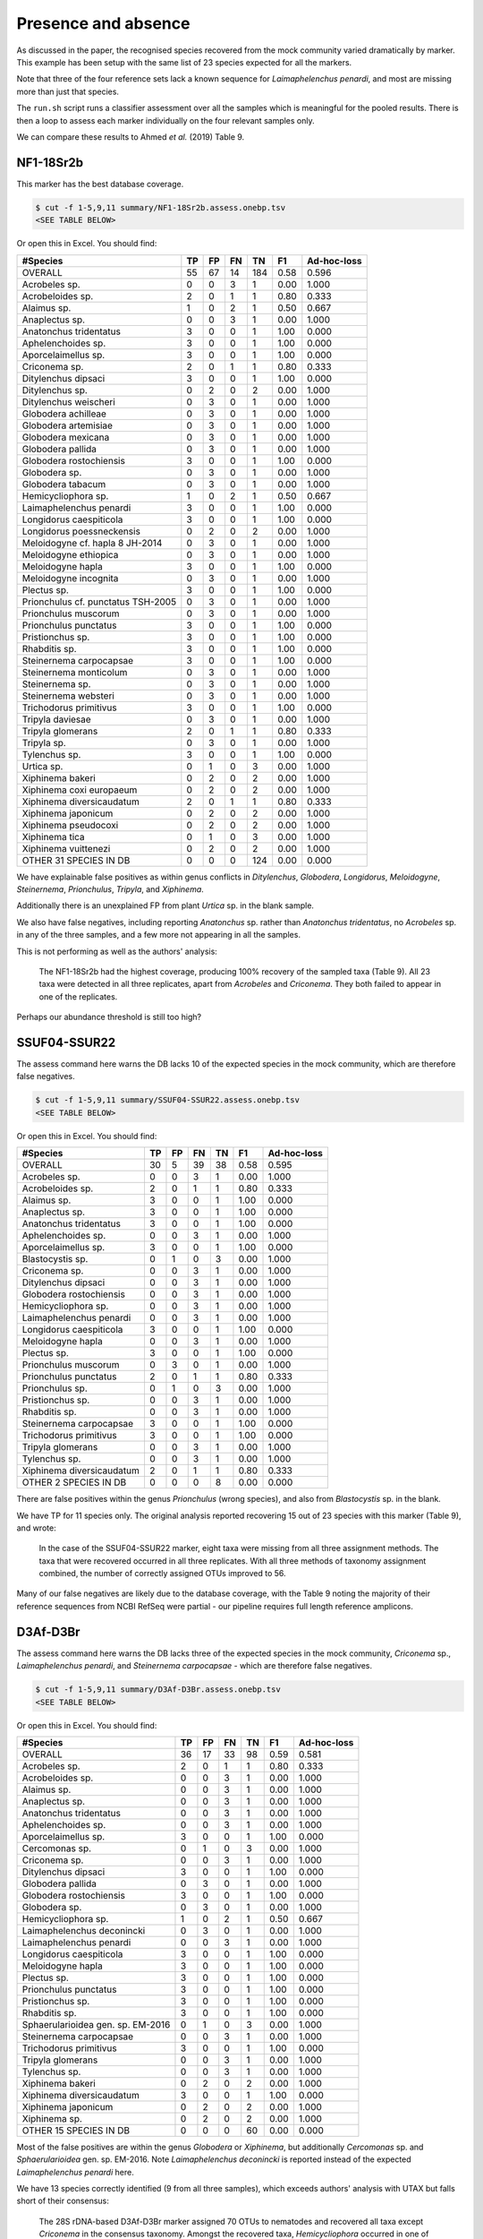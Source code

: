 Presence and absence
====================

As discussed in the paper, the recognised species recovered from the mock
community varied dramatically by marker. This example has been setup with
the same list of 23 species expected for all the markers.

Note that three of the four reference sets lack a known sequence for
*Laimaphelenchus penardi*, and most are missing more than just that species.

The ``run.sh`` script runs a classifier assessment over all the samples which
is meaningful for the pooled results. There is then a loop to assess each
marker individually on the four relevant samples only.

We can compare these results to Ahmed *et al.* (2019) Table 9.

NF1-18Sr2b
----------

This marker has the best database coverage.

.. code:: console

    $ cut -f 1-5,9,11 summary/NF1-18Sr2b.assess.onebp.tsv
    <SEE TABLE BELOW>

Or open this in Excel. You should find:

================================== == == == === ==== ===========
#Species                           TP FP FN TN  F1   Ad-hoc-loss
================================== == == == === ==== ===========
OVERALL                            55 67 14 184 0.58 0.596
Acrobeles sp.                      0  0  3  1   0.00 1.000
Acrobeloides sp.                   2  0  1  1   0.80 0.333
Alaimus sp.                        1  0  2  1   0.50 0.667
Anaplectus sp.                     0  0  3  1   0.00 1.000
Anatonchus tridentatus             3  0  0  1   1.00 0.000
Aphelenchoides sp.                 3  0  0  1   1.00 0.000
Aporcelaimellus sp.                3  0  0  1   1.00 0.000
Criconema sp.                      2  0  1  1   0.80 0.333
Ditylenchus dipsaci                3  0  0  1   1.00 0.000
Ditylenchus sp.                    0  2  0  2   0.00 1.000
Ditylenchus weischeri              0  3  0  1   0.00 1.000
Globodera achilleae                0  3  0  1   0.00 1.000
Globodera artemisiae               0  3  0  1   0.00 1.000
Globodera mexicana                 0  3  0  1   0.00 1.000
Globodera pallida                  0  3  0  1   0.00 1.000
Globodera rostochiensis            3  0  0  1   1.00 0.000
Globodera sp.                      0  3  0  1   0.00 1.000
Globodera tabacum                  0  3  0  1   0.00 1.000
Hemicycliophora sp.                1  0  2  1   0.50 0.667
Laimaphelenchus penardi            3  0  0  1   1.00 0.000
Longidorus caespiticola            3  0  0  1   1.00 0.000
Longidorus poessneckensis          0  2  0  2   0.00 1.000
Meloidogyne cf. hapla 8 JH-2014    0  3  0  1   0.00 1.000
Meloidogyne ethiopica              0  3  0  1   0.00 1.000
Meloidogyne hapla                  3  0  0  1   1.00 0.000
Meloidogyne incognita              0  3  0  1   0.00 1.000
Plectus sp.                        3  0  0  1   1.00 0.000
Prionchulus cf. punctatus TSH-2005 0  3  0  1   0.00 1.000
Prionchulus muscorum               0  3  0  1   0.00 1.000
Prionchulus punctatus              3  0  0  1   1.00 0.000
Pristionchus sp.                   3  0  0  1   1.00 0.000
Rhabditis sp.                      3  0  0  1   1.00 0.000
Steinernema carpocapsae            3  0  0  1   1.00 0.000
Steinernema monticolum             0  3  0  1   0.00 1.000
Steinernema sp.                    0  3  0  1   0.00 1.000
Steinernema websteri               0  3  0  1   0.00 1.000
Trichodorus primitivus             3  0  0  1   1.00 0.000
Tripyla daviesae                   0  3  0  1   0.00 1.000
Tripyla glomerans                  2  0  1  1   0.80 0.333
Tripyla sp.                        0  3  0  1   0.00 1.000
Tylenchus sp.                      3  0  0  1   1.00 0.000
Urtica sp.                         0  1  0  3   0.00 1.000
Xiphinema bakeri                   0  2  0  2   0.00 1.000
Xiphinema coxi europaeum           0  2  0  2   0.00 1.000
Xiphinema diversicaudatum          2  0  1  1   0.80 0.333
Xiphinema japonicum                0  2  0  2   0.00 1.000
Xiphinema pseudocoxi               0  2  0  2   0.00 1.000
Xiphinema tica                     0  1  0  3   0.00 1.000
Xiphinema vuittenezi               0  2  0  2   0.00 1.000
OTHER 31 SPECIES IN DB             0  0  0  124 0.00 0.000
================================== == == == === ==== ===========

We have explainable false positives as within genus conflicts in
*Ditylenchus*, *Globodera*, *Longidorus*, *Meloidogyne*, *Steinernema*,
*Prionchulus*, *Tripyla*, and *Xiphinema*.

Additionally there is an unexplained FP from plant *Urtica* sp. in the blank
sample.

We also have false negatives, including reporting *Anatonchus* sp. rather than
*Anatonchus tridentatus*, no *Acrobeles* sp. in any of the three samples, and
a few more not appearing in all the samples.

This is not performing as well as the authors' analysis:

    The NF1-18Sr2b had the highest coverage, producing 100% recovery of the
    sampled taxa (Table 9). All 23 taxa were detected in all three replicates,
    apart from *Acrobeles* and *Criconema*. They both failed to appear in one
    of the replicates.

Perhaps our abundance threshold is still too high?

SSUF04-SSUR22
-------------

The assess command here warns the DB lacks 10 of the expected species in
the mock community, which are therefore false negatives.

.. code:: console

    $ cut -f 1-5,9,11 summary/SSUF04-SSUR22.assess.onebp.tsv
    <SEE TABLE BELOW>

Or open this in Excel. You should find:

========================= == == == == ==== ===========
#Species                  TP FP FN TN F1   Ad-hoc-loss
========================= == == == == ==== ===========
OVERALL                   30 5  39 38 0.58 0.595
Acrobeles sp.             0  0  3  1  0.00 1.000
Acrobeloides sp.          2  0  1  1  0.80 0.333
Alaimus sp.               3  0  0  1  1.00 0.000
Anaplectus sp.            3  0  0  1  1.00 0.000
Anatonchus tridentatus    3  0  0  1  1.00 0.000
Aphelenchoides sp.        0  0  3  1  0.00 1.000
Aporcelaimellus sp.       3  0  0  1  1.00 0.000
Blastocystis sp.          0  1  0  3  0.00 1.000
Criconema sp.             0  0  3  1  0.00 1.000
Ditylenchus dipsaci       0  0  3  1  0.00 1.000
Globodera rostochiensis   0  0  3  1  0.00 1.000
Hemicycliophora sp.       0  0  3  1  0.00 1.000
Laimaphelenchus penardi   0  0  3  1  0.00 1.000
Longidorus caespiticola   3  0  0  1  1.00 0.000
Meloidogyne hapla         0  0  3  1  0.00 1.000
Plectus sp.               3  0  0  1  1.00 0.000
Prionchulus muscorum      0  3  0  1  0.00 1.000
Prionchulus punctatus     2  0  1  1  0.80 0.333
Prionchulus sp.           0  1  0  3  0.00 1.000
Pristionchus sp.          0  0  3  1  0.00 1.000
Rhabditis sp.             0  0  3  1  0.00 1.000
Steinernema carpocapsae   3  0  0  1  1.00 0.000
Trichodorus primitivus    3  0  0  1  1.00 0.000
Tripyla glomerans         0  0  3  1  0.00 1.000
Tylenchus sp.             0  0  3  1  0.00 1.000
Xiphinema diversicaudatum 2  0  1  1  0.80 0.333
OTHER 2 SPECIES IN DB     0  0  0  8  0.00 0.000
========================= == == == == ==== ===========

There are false positives within the genus *Prionchulus* (wrong species), and
also from *Blastocystis* sp. in the blank.

We have TP for 11 species only. The original analysis reported recovering 15
out of 23 species with this marker (Table 9), and wrote:

    In the case of the SSUF04-SSUR22 marker, eight taxa were missing from all
    three assignment methods. The taxa that were recovered occurred in all three
    replicates. With all three methods of taxonomy assignment combined, the
    number of correctly assigned OTUs improved to 56.

Many of our false negatives are likely due to the database coverage, with
the Table 9 noting the majority of their reference sequences from NCBI RefSeq
were partial - our pipeline requires full length reference amplicons.

D3Af-D3Br
---------

The assess command here warns the DB lacks three of the expected species in
the mock community, *Criconema* sp., *Laimaphelenchus penardi*, and
*Steinernema carpocapsae* - which are therefore false negatives.

.. code:: console

    $ cut -f 1-5,9,11 summary/D3Af-D3Br.assess.onebp.tsv
    <SEE TABLE BELOW>

Or open this in Excel. You should find:

================================= == == == == ==== ===========
#Species                          TP FP FN TN F1   Ad-hoc-loss
================================= == == == == ==== ===========
OVERALL                           36 17 33 98 0.59 0.581
Acrobeles sp.                     2  0  1  1  0.80 0.333
Acrobeloides sp.                  0  0  3  1  0.00 1.000
Alaimus sp.                       0  0  3  1  0.00 1.000
Anaplectus sp.                    0  0  3  1  0.00 1.000
Anatonchus tridentatus            0  0  3  1  0.00 1.000
Aphelenchoides sp.                0  0  3  1  0.00 1.000
Aporcelaimellus sp.               3  0  0  1  1.00 0.000
Cercomonas sp.                    0  1  0  3  0.00 1.000
Criconema sp.                     0  0  3  1  0.00 1.000
Ditylenchus dipsaci               3  0  0  1  1.00 0.000
Globodera pallida                 0  3  0  1  0.00 1.000
Globodera rostochiensis           3  0  0  1  1.00 0.000
Globodera sp.                     0  3  0  1  0.00 1.000
Hemicycliophora sp.               1  0  2  1  0.50 0.667
Laimaphelenchus deconincki        0  3  0  1  0.00 1.000
Laimaphelenchus penardi           0  0  3  1  0.00 1.000
Longidorus caespiticola           3  0  0  1  1.00 0.000
Meloidogyne hapla                 3  0  0  1  1.00 0.000
Plectus sp.                       3  0  0  1  1.00 0.000
Prionchulus punctatus             3  0  0  1  1.00 0.000
Pristionchus sp.                  3  0  0  1  1.00 0.000
Rhabditis sp.                     3  0  0  1  1.00 0.000
Sphaerularioidea gen. sp. EM-2016 0  1  0  3  0.00 1.000
Steinernema carpocapsae           0  0  3  1  0.00 1.000
Trichodorus primitivus            3  0  0  1  1.00 0.000
Tripyla glomerans                 0  0  3  1  0.00 1.000
Tylenchus sp.                     0  0  3  1  0.00 1.000
Xiphinema bakeri                  0  2  0  2  0.00 1.000
Xiphinema diversicaudatum         3  0  0  1  1.00 0.000
Xiphinema japonicum               0  2  0  2  0.00 1.000
Xiphinema sp.                     0  2  0  2  0.00 1.000
OTHER 15 SPECIES IN DB            0  0  0  60 0.00 0.000
================================= == == == == ==== ===========

Most of the false positives are within the genus *Globodera* or *Xiphinema*,
but additionally *Cercomonas* sp. and *Sphaerularioidea* gen. sp. EM-2016.
Note *Laimaphelenchus deconincki* is reported instead of the expected
*Laimaphelenchus penardi* here.

We have 13 species correctly identified (9 from all three samples), which
exceeds authors' analysis with UTAX but falls short of their consensus:

    The 28S rDNA-based D3Af-D3Br marker assigned 70 OTUs to nematodes and
    recovered all taxa except *Criconema* in the consensus taxonomy. Amongst
    the recovered taxa, *Hemicycliophora* occurred in one of the replicates,
    *Acrobeles* in two, while the rest were found in all three replicates.

JB3-JB5GED
----------

The assess command here warns the DB lacks 20 of the expected species in the
mock community, which puts the results into perspective:

.. code:: console

    $ cut -f 1-5,9,11 summary/JB3-JB5GED.assess.onebp.tsv
    <SEE TABLE BELOW>

Or open this in Excel. You should find:

========================= == == == == ==== ===========
#Species                  TP FP FN TN F1   Ad-hoc-loss
========================= == == == == ==== ===========
OVERALL                   9  3  60 24 0.22 0.875
Acrobeles sp.             0  0  3  1  0.00 1.000
Acrobeloides sp.          0  0  3  1  0.00 1.000
Alaimus sp.               0  0  3  1  0.00 1.000
Anaplectus sp.            0  0  3  1  0.00 1.000
Anatonchus tridentatus    0  0  3  1  0.00 1.000
Aphelenchoides sp.        0  0  3  1  0.00 1.000
Aporcelaimellus sp.       0  0  3  1  0.00 1.000
Criconema sp.             0  0  3  1  0.00 1.000
Ditylenchus dipsaci       0  0  3  1  0.00 1.000
Globodera rostochiensis   3  0  0  1  1.00 0.000
Hemicycliophora sp.       0  0  3  1  0.00 1.000
Laimaphelenchus penardi   0  0  3  1  0.00 1.000
Longidorus caespiticola   0  0  3  1  0.00 1.000
Meloidogyne hapla         3  0  0  1  1.00 0.000
Plectus sp.               0  0  3  1  0.00 1.000
Prionchulus punctatus     0  0  3  1  0.00 1.000
Pristionchus sp.          0  0  3  1  0.00 1.000
Rhabditis sp.             0  0  3  1  0.00 1.000
Steinernema abbasi        0  3  0  1  0.00 1.000
Steinernema carpocapsae   3  0  0  1  1.00 0.000
Trichodorus primitivus    0  0  3  1  0.00 1.000
Tripyla glomerans         0  0  3  1  0.00 1.000
Tylenchus sp.             0  0  3  1  0.00 1.000
Xiphinema diversicaudatum 0  0  3  1  0.00 1.000
========================= == == == == ==== ===========

This has performed perfectly on *Meloidogyne hapla*, *Globodera rostochiensis*,
and *Steinernema carpocapsae* - although we also get false positive matches to
sister species *Steinernema abbasi*.

This is better than the authors analysis, which did not find *Globodera*:

    For the COI-based JB3-JB5GED marker, even the consensus taxonomy drawn from
    all three assignment methods could only recover two taxa, namely Meloidogyne
    and Steinernema.

Pooled
------

The pipeline is setup to assess the pooled results expecting all 23 species in
each mock community, regardless of which marker was being sequenced. i.e. This
is handicapped by adding up to 9 false negatives per species.

.. code:: console

    $ cut -f 1-5,9,11 summary/pooled.assess.onebp.tsv
    <SEE TABLE BELOW>

Or open this in Excel. You should find:

================================== === == === ==== ==== ===========
#Species                           TP  FP FN  TN   F1   Ad-hoc-loss
================================== === == === ==== ==== ===========
OVERALL                            130 92 146 1136 0.52 0.647
Acrobeles sp.                      2   0  10  4    0.29 0.833
Acrobeloides sp.                   4   0  8   4    0.50 0.667
Alaimus sp.                        4   0  8   4    0.50 0.667
Anaplectus sp.                     3   0  9   4    0.40 0.750
Anatonchus tridentatus             6   0  6   4    0.67 0.500
Aphelenchoides sp.                 3   0  9   4    0.40 0.750
Aporcelaimellus sp.                9   0  3   4    0.86 0.250
Blastocystis sp.                   0   1  0   15   0.00 1.000
Cercomonas sp.                     0   1  0   15   0.00 1.000
Criconema sp.                      2   0  10  4    0.29 0.833
Ditylenchus dipsaci                6   0  6   4    0.67 0.500
Ditylenchus sp.                    0   2  0   14   0.00 1.000
Ditylenchus weischeri              0   3  0   13   0.00 1.000
Globodera achilleae                0   3  0   13   0.00 1.000
Globodera artemisiae               0   3  0   13   0.00 1.000
Globodera mexicana                 0   3  0   13   0.00 1.000
Globodera pallida                  0   6  0   10   0.00 1.000
Globodera rostochiensis            9   0  3   4    0.86 0.250
Globodera sp.                      0   6  0   10   0.00 1.000
Globodera tabacum                  0   3  0   13   0.00 1.000
Hemicycliophora sp.                2   0  10  4    0.29 0.833
Laimaphelenchus deconincki         0   3  0   13   0.00 1.000
Laimaphelenchus penardi            3   0  9   4    0.40 0.750
Longidorus caespiticola            9   0  3   4    0.86 0.250
Longidorus poessneckensis          0   2  0   14   0.00 1.000
Meloidogyne cf. hapla 8 JH-2014    0   3  0   13   0.00 1.000
Meloidogyne ethiopica              0   3  0   13   0.00 1.000
Meloidogyne hapla                  9   0  3   4    0.86 0.250
Meloidogyne incognita              0   3  0   13   0.00 1.000
Plectus sp.                        9   0  3   4    0.86 0.250
Prionchulus cf. punctatus TSH-2005 0   3  0   13   0.00 1.000
Prionchulus muscorum               0   6  0   10   0.00 1.000
Prionchulus punctatus              8   0  4   4    0.80 0.333
Prionchulus sp.                    0   1  0   15   0.00 1.000
Pristionchus sp.                   6   0  6   4    0.67 0.500
Rhabditis sp.                      6   0  6   4    0.67 0.500
Sphaerularioidea gen. sp. EM-2016  0   1  0   15   0.00 1.000
Steinernema abbasi                 0   3  0   13   0.00 1.000
Steinernema carpocapsae            9   0  3   4    0.86 0.250
Steinernema monticolum             0   3  0   13   0.00 1.000
Steinernema sp.                    0   3  0   13   0.00 1.000
Steinernema websteri               0   3  0   13   0.00 1.000
Trichodorus primitivus             9   0  3   4    0.86 0.250
Tripyla daviesae                   0   3  0   13   0.00 1.000
Tripyla glomerans                  2   0  10  4    0.29 0.833
Tripyla sp.                        0   3  0   13   0.00 1.000
Tylenchus sp.                      3   0  9   4    0.40 0.750
Urtica sp.                         0   1  0   15   0.00 1.000
Xiphinema bakeri                   0   4  0   12   0.00 1.000
Xiphinema coxi europaeum           0   2  0   14   0.00 1.000
Xiphinema diversicaudatum          7   0  5   4    0.74 0.417
Xiphinema japonicum                0   4  0   12   0.00 1.000
Xiphinema pseudocoxi               0   2  0   14   0.00 1.000
Xiphinema sp.                      0   2  0   14   0.00 1.000
Xiphinema tica                     0   1  0   15   0.00 1.000
Xiphinema vuittenezi               0   2  0   14   0.00 1.000
OTHER 38 SPECIES IN DB             0   0  0   608  0.00 0.000
================================== === == === ==== ==== ===========

As expected from the per-marker results, the false positives are largely due
to species level difficulties within the genera including *Globodera*,
*Steinernema*, and *Xiphinema*.

While many of the number of false negatives may be down to database coverage,
it would also be worth exploring further dropping the minimum abundance
threshold.
